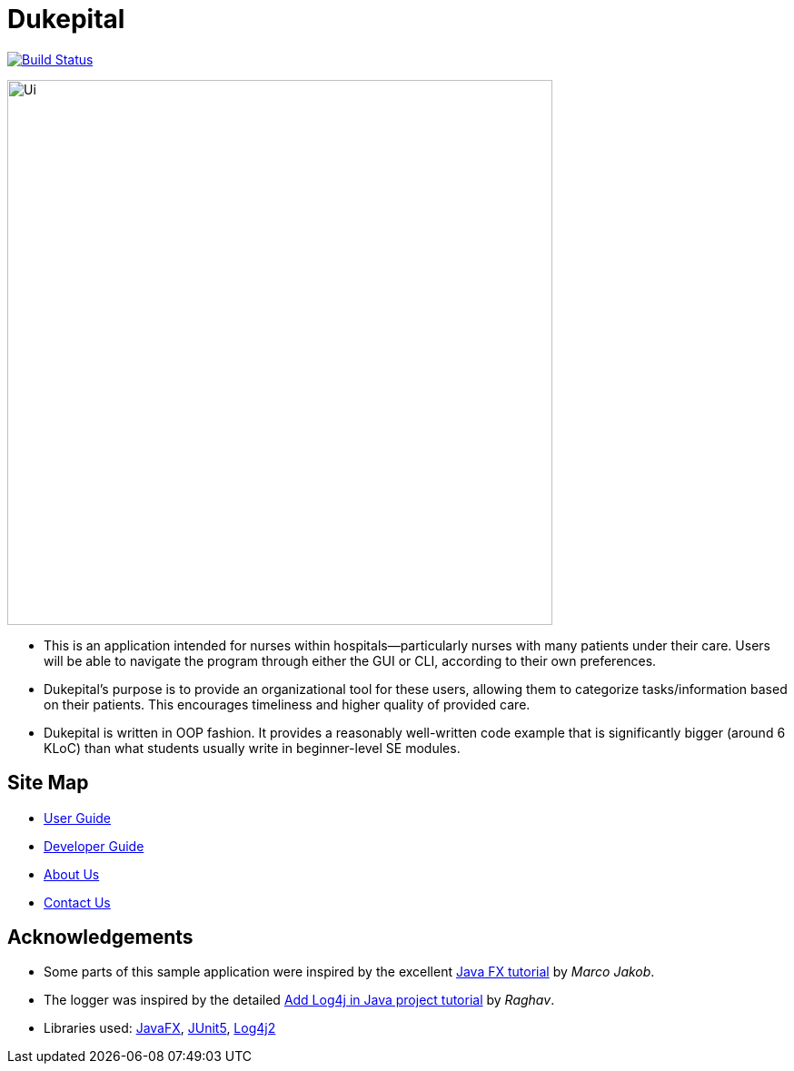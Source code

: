 = Dukepital
ifdef::env-github,env-browser[:relfileprefix: docs/]

https://travis-ci.org/AY1920S1-CS2113-T13-2/main[image:https://travis-ci.org/AY1920S1-CS2113-T13-2/main.svg?branch=master[Build Status]]
//https://ci.appveyor.com/project/ChrisKheng/main/branch/master[image:https://ci.appveyor.com/api/projects/status/7xipch56f5hpgwqw/branch/master?svg=true[Build status]]
//https://coveralls.io/github/AY1920S1-CS2103-F09-1/main?branch=master[image:https://coveralls.io/repos/github/AY1920S1-CS2103-F09-1/main/badge.svg?branch=master[Coverage Status]]
//https://gitter.im/se-edu/Lobby[image:https://badges.gitter.im/se-edu/Lobby.svg[Gitter chat]]

ifdef::env-github[]
image::docs/images/Ui.png[width="600"]
endif::[]

ifndef::env-github[]
image::docs/images/Ui.png[width="600"]
endif::[]

* This is an application intended for nurses within hospitals--particularly nurses with many patients under their care. Users will be able to navigate the program through either the GUI or CLI, according to their own preferences.
* Dukepital's purpose is to provide an organizational tool for these users, allowing them to categorize tasks/information based on their patients. This encourages timeliness and higher quality of provided care.
* Dukepital is written in OOP fashion. It provides a reasonably well-written code example that is significantly bigger (around 6 KLoC) than what students usually write in beginner-level SE modules.

== Site Map

* https://docs.google.com/document/d/15969Buo0Dh4mI4GDn84tlGQ11MAjgxQQq0f9qB4-0z4/edit?usp=sharing[User Guide]
* https://docs.google.com/document/d/1G6Bvc2kW0bpxYXVxCz2mC2vUknmPyHRZJHdE9Et25LQ/edit?usp=sharing[Developer Guide]
* https://github.com/AY1920S1-CS2113-T13-2/main/blob/master/docs/AboutUs.adoc[About Us]
* https://github.com/AY1920S1-CS2113-T13-2/main/blob/master/docs/ContactUs.adoc[Contact Us]

== Acknowledgements

* Some parts of this sample application were inspired by the excellent http://code.makery.ch/library/javafx-8-tutorial/[Java FX tutorial] by
_Marco Jakob_.
* The logger was inspired by the detailed https://www.youtube.com/watch?v=rbuR9Q_55h4[Add Log4j in Java project tutorial] by _Raghav_.
* Libraries used: https://openjfx.io/[JavaFX], https://github.com/junit-team/junit5[JUnit5], http://logging.apache.org/log4j/2.x/index.html[Log4j2]

